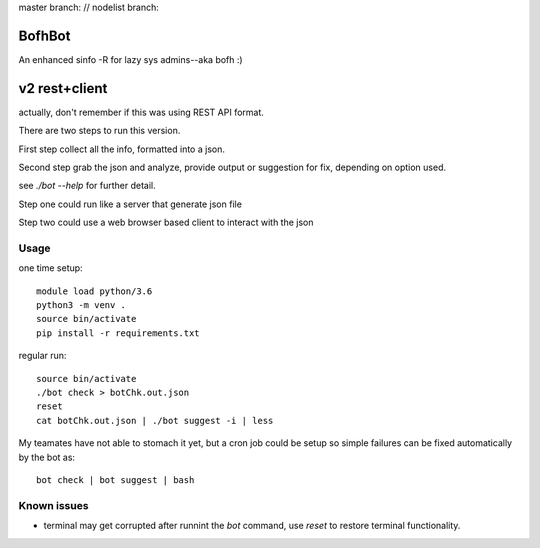 
master branch: |status1| // nodelist branch: |status2|

.. |status1| image:: https://travis-ci.org/tin6150/bofhbot.svg?branch=master
    :target: https://travis-ci.org/tin6150/bofhbot

.. |status2| image:: https://travis-ci.org/tin6150/bofhbot.svg?branch=nodelist
    :target: https://travis-ci.org/tin6150/bofhbot 


BofhBot
=======

An enhanced sinfo -R for lazy sys admins--aka bofh :)

v2 rest+client
==============

actually, don't remember if this was using REST API format.

There are two steps to run this version.

First step collect all the info, formatted into a json.

Second step grab the json and analyze, provide output or suggestion for fix, depending on option used.

see `./bot --help` for further detail.


Step one could run like a server that generate json file

Step two could use a web browser based client to interact with the json 


Usage
-----

one time setup::

        module load python/3.6
        python3 -m venv .
        source bin/activate
        pip install -r requirements.txt

regular run::

	source bin/activate
	./bot check > botChk.out.json
	reset
	cat botChk.out.json | ./bot suggest -i | less


My teamates have not able to stomach it yet, but a cron job could be setup so simple failures can be fixed automatically by the bot as:: 

    bot check | bot suggest | bash 

Known issues
------------

- terminal may get corrupted after runnint the `bot` command, use `reset` to restore terminal functionality.
  
